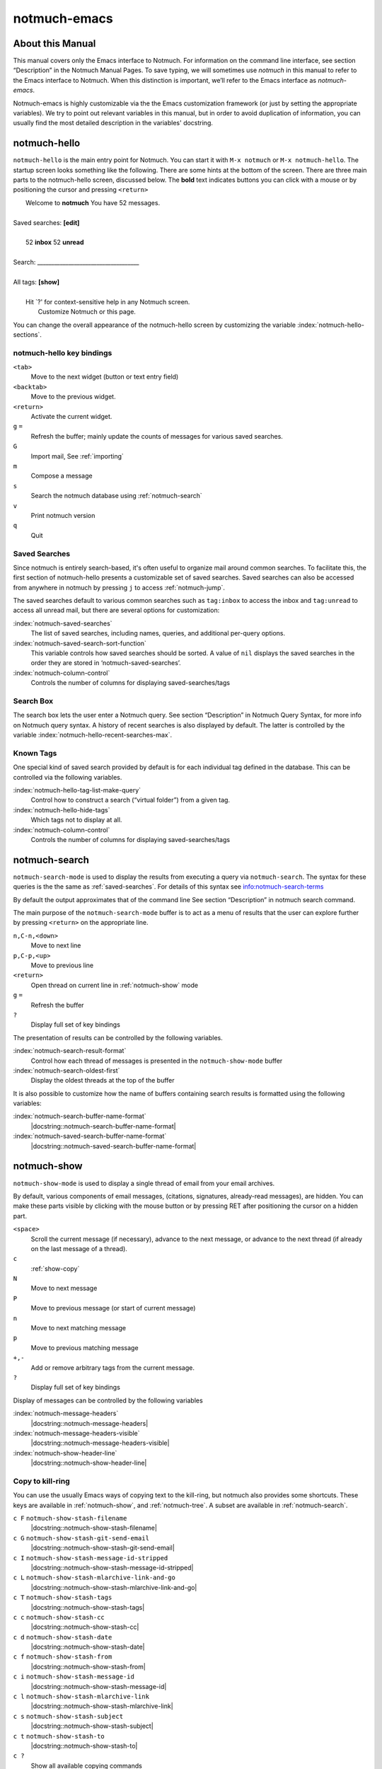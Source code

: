 =============
notmuch-emacs
=============

About this Manual
=================

This manual covers only the Emacs interface to Notmuch. For information
on the command line interface, see section “Description” in the Notmuch
Manual Pages. To save typing, we will sometimes use *notmuch* in this
manual to refer to the Emacs interface to Notmuch. When this distinction
is important, we’ll refer to the Emacs interface as
*notmuch-emacs*.

Notmuch-emacs is highly customizable via the the Emacs customization
framework (or just by setting the appropriate variables). We try to
point out relevant variables in this manual, but in order to avoid
duplication of information, you can usually find the most detailed
description in the variables' docstring.

notmuch-hello
=============

.. index::
   single: notmuch-hello
   single: notmuch

``notmuch-hello`` is the main entry point for Notmuch. You can start it
with ``M-x notmuch`` or ``M-x notmuch-hello``. The startup screen looks
something like the following. There are some hints at the bottom of the
screen. There are three main parts to the notmuch-hello screen,
discussed below. The **bold** text indicates buttons you can click with
a mouse or by positioning the cursor and pressing ``<return>``

|   Welcome to **notmuch** You have 52 messages.
|
| Saved searches: **[edit]**
|
|	  52 **inbox**           52 **unread**
|
| Search: ____________________________________
|
| All tags: **[show]**
|
|	 Hit \`?' for context-sensitive help in any Notmuch screen.
|		      Customize Notmuch or this page.

You can change the overall appearance of the notmuch-hello screen by
customizing the variable :index:`notmuch-hello-sections`.



notmuch-hello key bindings
--------------------------

``<tab>``
    Move to the next widget (button or text entry field)

``<backtab>``
    Move to the previous widget.

``<return>``
    Activate the current widget.

``g`` ``=``
    Refresh the buffer; mainly update the counts of messages for various
    saved searches.

``G``
    Import mail, See :ref:`importing`

``m``
    Compose a message

``s``
    Search the notmuch database using :ref:`notmuch-search`

``v``
    Print notmuch version

``q``
    Quit

.. _saved-searches:

Saved Searches
--------------

Since notmuch is entirely search-based, it's often useful to organize
mail around common searches.  To facilitate this, the first section of
notmuch-hello presents a customizable set of saved searches.  Saved
searches can also be accessed from anywhere in notmuch by pressing
``j`` to access :ref:`notmuch-jump`.

The saved searches default to various common searches such as
``tag:inbox`` to access the inbox and ``tag:unread`` to access all
unread mail, but there are several options for customization:

:index:`notmuch-saved-searches`
    The list of saved searches, including names, queries, and
    additional per-query options.

:index:`notmuch-saved-search-sort-function`
    This variable controls how saved searches should be sorted. A value
    of ``nil`` displays the saved searches in the order they are stored
    in ‘notmuch-saved-searches’.

:index:`notmuch-column-control`
    Controls the number of columns for displaying saved-searches/tags

Search Box
----------

The search box lets the user enter a Notmuch query. See section
“Description” in Notmuch Query Syntax, for more info on Notmuch query
syntax. A history of recent searches is also displayed by default. The
latter is controlled by the variable :index:`notmuch-hello-recent-searches-max`.

Known Tags
----------

One special kind of saved search provided by default is for each
individual tag defined in the database. This can be controlled via the
following variables.

:index:`notmuch-hello-tag-list-make-query`
    Control how to construct a search (“virtual folder”) from a given
    tag.

:index:`notmuch-hello-hide-tags`
    Which tags not to display at all.

:index:`notmuch-column-control`
    Controls the number of columns for displaying saved-searches/tags

.. _notmuch-search:

notmuch-search
==============

``notmuch-search-mode`` is used to display the results from executing
a query via ``notmuch-search``. The syntax for these queries is the
the same as :ref:`saved-searches`. For details of this syntax see
info:notmuch-search-terms

By default the output approximates that of the command line See section
“Description” in notmuch search command.

The main purpose of the ``notmuch-search-mode`` buffer is to act as a
menu of results that the user can explore further by pressing
``<return>`` on the appropriate line.

``n,C-n,<down>``
    Move to next line

``p,C-p,<up>``
    Move to previous line

``<return>``
    Open thread on current line in :ref:`notmuch-show` mode

``g`` ``=``
    Refresh the buffer

``?``
    Display full set of key bindings

The presentation of results can be controlled by the following
variables.

:index:`notmuch-search-result-format`
    Control how each thread of messages is presented in the
    ``notmuch-show-mode`` buffer

:index:`notmuch-search-oldest-first`
    Display the oldest threads at the top of the buffer

It is also possible to customize how the name of buffers containing
search results is formatted using the following variables:

:index:`notmuch-search-buffer-name-format`
       |docstring::notmuch-search-buffer-name-format|

:index:`notmuch-saved-search-buffer-name-format`
       |docstring::notmuch-saved-search-buffer-name-format|


.. _notmuch-show:

notmuch-show
============

``notmuch-show-mode`` is used to display a single thread of email from
your email archives.

By default, various components of email messages, (citations,
signatures, already-read messages), are hidden. You can make
these parts visible by clicking with the mouse button or by
pressing RET after positioning the cursor on a hidden part.

``<space>``
    Scroll the current message (if necessary),
    advance to the next message, or advance to the next thread (if
    already on the last message of a thread).

``c``
    :ref:`show-copy`

``N``
    Move to next message

``P``
    Move to previous message (or start of current message)

``n``
    Move to next matching message

``p``
    Move to previous matching message

``+,-``
    Add or remove arbitrary tags from the current message.

``?``
    Display full set of key bindings

Display of messages can be controlled by the following variables

:index:`notmuch-message-headers`
       |docstring::notmuch-message-headers|

:index:`notmuch-message-headers-visible`
       |docstring::notmuch-message-headers-visible|

:index:`notmuch-show-header-line`
       |docstring::notmuch-show-header-line|

.. _show-copy:

Copy to kill-ring
-----------------

You can use the usually Emacs ways of copying text to the kill-ring,
but notmuch also provides some shortcuts. These keys are available in
:ref:`notmuch-show`, and :ref:`notmuch-tree`. A subset are available
in :ref:`notmuch-search`.

``c F``	``notmuch-show-stash-filename``
   |docstring::notmuch-show-stash-filename|

``c G`` ``notmuch-show-stash-git-send-email``
   |docstring::notmuch-show-stash-git-send-email|

``c I`` ``notmuch-show-stash-message-id-stripped``
   |docstring::notmuch-show-stash-message-id-stripped|

``c L`` ``notmuch-show-stash-mlarchive-link-and-go``
   |docstring::notmuch-show-stash-mlarchive-link-and-go|

``c T`` ``notmuch-show-stash-tags``
   |docstring::notmuch-show-stash-tags|

``c c`` ``notmuch-show-stash-cc``
   |docstring::notmuch-show-stash-cc|

``c d`` ``notmuch-show-stash-date``
   |docstring::notmuch-show-stash-date|

``c f`` ``notmuch-show-stash-from``
   |docstring::notmuch-show-stash-from|

``c i`` ``notmuch-show-stash-message-id``
   |docstring::notmuch-show-stash-message-id|

``c l`` ``notmuch-show-stash-mlarchive-link``
   |docstring::notmuch-show-stash-mlarchive-link|

``c s`` ``notmuch-show-stash-subject``
   |docstring::notmuch-show-stash-subject|

``c t`` ``notmuch-show-stash-to``
   |docstring::notmuch-show-stash-to|

``c ?``
    Show all available copying commands

.. _notmuch-tree:

notmuch-tree
============

``notmuch-tree-mode`` displays the results of a "notmuch tree" of your
email archives. Each line in the buffer represents a single
message giving the relative date, the author, subject, and any
tags.

``c``
    :ref:`show-copy`

``<return>``
   Displays that message.

``N``
    Move to next message

``P``
    Move to previous message

``n``
    Move to next matching message

``p``
    Move to previous matching message

``o`` ``notmuch-tree-toggle-order``
   |docstring::notmuch-tree-toggle-order|

``l`` ``notmuch-tree-filter``
   Filter or LIMIT the current search results based on an additional query string

``t`` ``notmuch-tree-filter-by-tag``
   Filter the current search results based on an additional tag


``g`` ``=``
    Refresh the buffer

``?``
    Display full set of key bindings

As is the case with :ref:`notmuch-search`, the presentation of results
can be controlled by the variable ``notmuch-search-oldest-first``.

.. _notmuch-unthreaded:

notmuch-unthreaded
------------------

``notmuch-unthreaded-mode`` is similar to :any:`notmuch-tree` in that
each line corresponds to a single message, but no thread information
is presented.

Keybindings are the same as :any:`notmuch-tree`.

Global key bindings
===================

Several features are accessible from most places in notmuch through the
following key bindings:

``j``
    Jump to saved searches using :ref:`notmuch-jump`.

``k``
    Tagging operations using :ref:`notmuch-tag-jump`

``C-_`` ``C-/`` ``C-x u``: Undo previous tagging operation using :ref:`notmuch-tag-undo`

.. _notmuch-jump:

notmuch-jump
------------

Saved searches configured through :ref:`saved-searches` can
include a "shortcut key" that's accessible through notmuch-jump.
Pressing ``j`` anywhere in notmuch followed by the configured shortcut
key of a saved search will immediately jump to that saved search.  For
example, in the default configuration ``j i`` jumps immediately to the
inbox search.  When you press ``j``, notmuch-jump shows the saved
searches and their shortcut keys in the mini-buffer.

.. _notmuch-tag-jump:

notmuch-tag-jump
----------------

Tagging operations configured through ``notmuch-tagging-keys`` can
be accessed via :kbd:`k` in :ref:`notmuch-show`,
:ref:`notmuch-search` and :ref:`notmuch-tree`.  With a
prefix (:kbd:`C-u k`), notmuch displays a menu of the reverses of the
operations specified in ``notmuch-tagging-keys``; i.e. each
``+tag`` is replaced by ``-tag`` and vice versa.

:index:`notmuch-tagging-keys`

  |docstring::notmuch-tagging-keys|

.. _notmuch-tag-undo:

notmuch-tag-undo
----------------

Each notmuch buffer supporting tagging operations (i.e buffers in
:any:`notmuch-show`, :any:`notmuch-search`, :any:`notmuch-tree`, and
:any:`notmuch-unthreaded` mode) keeps a local stack of tagging
operations. These can be undone via ``notmuch-tag-undo``. By default
this is bound to the usual Emacs keys for undo.

:index:`notmuch-tag-undo`

   |docstring::notmuch-tag-undo|

Buffer navigation
=================

:index:`notmuch-cycle-notmuch-buffers`
   |docstring::notmuch-cycle-notmuch-buffers|

Configuration
=============

.. _importing:

Importing Mail
--------------

:index:`notmuch-poll`
   |docstring::notmuch-poll|

:index:`notmuch-poll-script`
   |docstring::notmuch-poll-script|

Sending Mail
------------

:index:`mail-user-agent`

       Emacs consults the variable :code:`mail-user-agent` to choose a mail
       sending package for commands like :code:`report-emacs-bug` and
       :code:`compose-mail`.  To use ``notmuch`` for this, customize this
       variable to the symbol :code:`notmuch-user-agent`.

Init File
---------

When Notmuch is loaded, it will read the ``notmuch-init-file``
(``~/.emacs.d/notmuch-config`` by default) file. This is normal Emacs Lisp
file and can be used to avoid cluttering your ``~/.emacs`` with Notmuch
stuff. If the file with ``.elc``, ``.elc.gz``, ``.el`` or ``.el.gz``
suffix exist it will be read instead (just one of these, chosen in this
order). Most often users create ``~/.emacs.d/notmuch-config.el`` and just
work with it. If Emacs was invoked with the ``-q`` or ``--no-init-file``
options, ``notmuch-init-file`` is not read.
